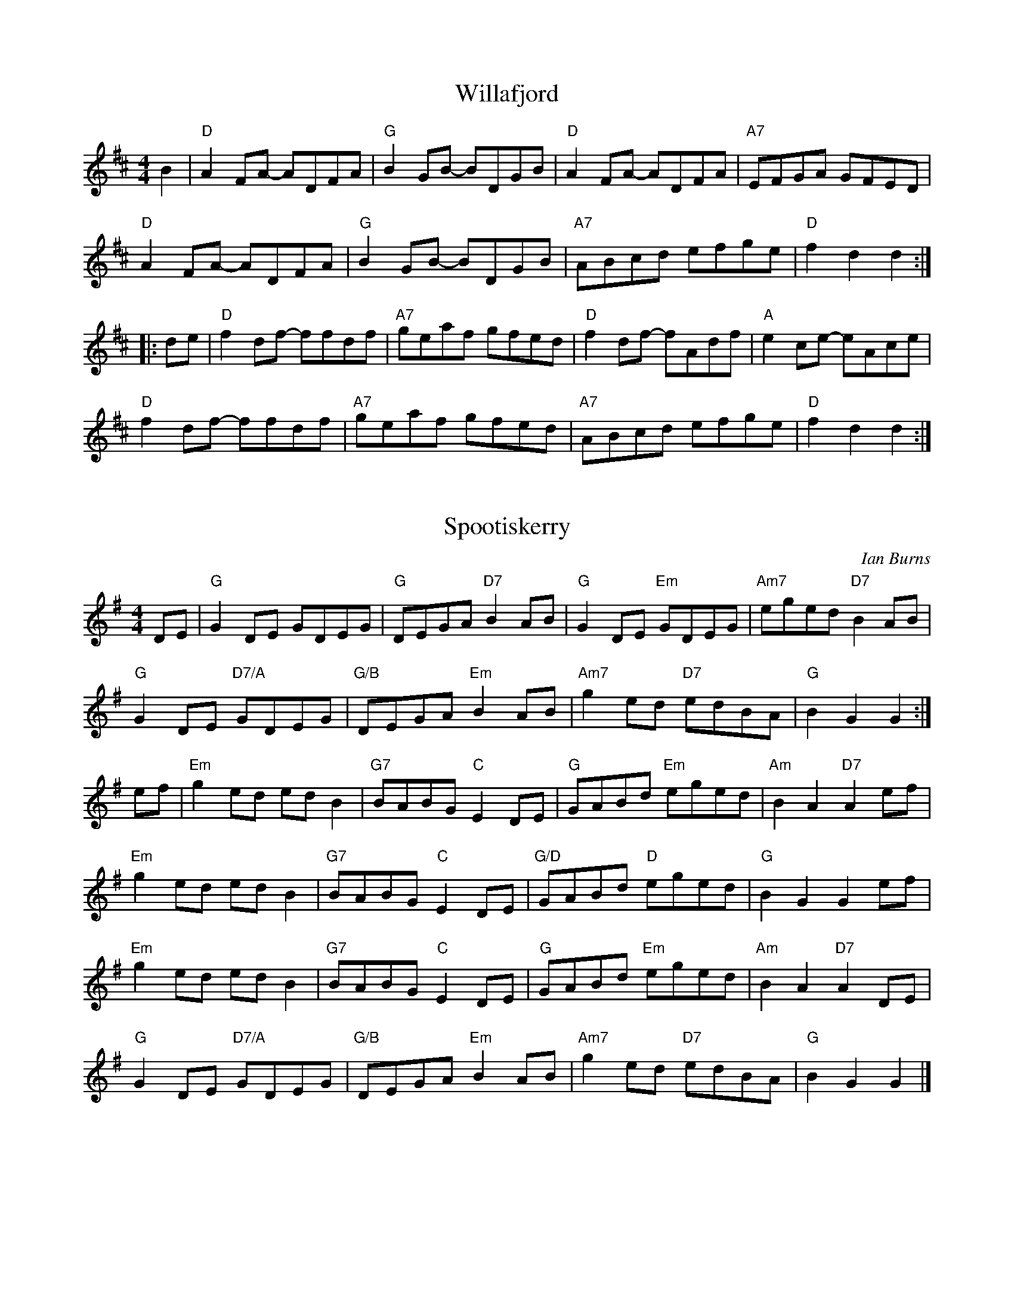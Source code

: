 X:1
T:Willafjord
M:4/4
L:1/8
K:D
B2 | "D"A2 FA- ADFA | "G"B2 GB- BDGB | "D"A2 FA- ADFA | "A7"EFGA GFED | 
"D"A2 FA- ADFA | "G"B2 GB- BDGB | "A7"ABcd efge | "D"f2 d2 d2 :|]
[|: de | "D"f2 df- ffdf | "A7"geaf gfed | "D"f2 df- fAdf | "A"e2 ce- eAce | 
"D"f2 df- ffdf | "A7"geaf gfed | "A7"ABcd efge | "D"f2 d2 d2 :|]

X:2
T:Spootiskerry
C:Ian Burns
M:4/4
L:1/8
K:G
DE | "G"G2 DE GDEG | "G"DEGA "D7"B2 AB | "G"G2 DE "Em"GDEG | "Am7"eged "D7"B2 AB | 
"G"G2 DE "D7/A"GDEG | "G/B"DEGA "Em"B2 AB | "Am7"g2 ed "D7"edBA | "G"B2 G2 G2 :|]
ef | "Em"g2 ed ed B2 | "G7"BABG "C"E2 DE | "G"GABd "Em"eged | "Am"B2 A2 "D7"A2 ef | 
"Em"g2 ed ed B2 | "G7"BABG "C"E2 DE | "G/D"GABd "D"eged | "G"B2 G2 G2 ef |
"Em"g2 ed ed B2 | "G7"BABG "C"E2 DE | "G"GABd "Em"eged | "Am"B2 A2 "D7"A2 DE | 
"G"G2 DE "D7/A"GDEG | "G/B"DEGA "Em"B2 AB | "Am7"g2 ed "D7"edBA | "G"B2 G2 G2 |]

%%newpage
%%

X: 3
T: More Beer (guys its just Amazing Grace in Bb)
R: beer related waltz
M: 3/4
L: 1/8
Q:92
K:Bbmaj
L:1/4
B,|"Eb"E2(3G/F/E/|G2F|"Ab"E2C|"Eb"B,2B,|E2 (3G/F/E/|"Cm"G2 F/G/|"Bb"B3-|B2G|
"Eb"B2(3G/F/E/|G2F|"Ab"E2C|"Eb"B,2B,|E2 (3G/F/E/|"Bb"G2F|"Eb"E3-|E2||
%
W: More beer, more beer, more beer, more beer
W: More beer, more beer, more beer
W: More beer, more beer, more beer, more beer
W: More beer, more beer, more beer

X: 4
T: Pressed For Time
R: reel
M: 4/4
L: 1/8
Q:218
K:Bbmix
|:ABaA BgAB|fABf ABfB|AB~B2 e2dB|AB~B2 e2dB|
ABaA BgAB|fABf ABfB|dB~B2 eBdB|~B2fB f2z2:|
|:ABeB dBAB|~B2eB dB~B2|de~e2 fe~e2|fggf b3g|
fB~B2 cBfB|~B2f2 e2dB|AB~B2 eBdB|1 ~B2fB f2z2:|2 ~B2f2 zAc/d/e||
|:~a3g affg|~a3b affa|~g3a gfec|ecef g2ec|
fB~B2 ABfB|~B2f2 e2dB|AB~B2 eBdB|~B2f2 zAc/d/e:|
|:~a3g affg|~a3b affa|~g3a gfec|ecef g2ec|
[1 fbbf bbfb|bfbb c'gag|fbbf bbfg|agec defb:|
[2 fB~B2 cBfB|~B2f2 e2dB|AB~B2 eBdB|~B2fB f2z2||

X: 5
T:Catharsis
C:Amy Cann
M:4/4
L:1/8
K:Gm
"Gm"[G,D]GGF DGGF | DFGA BGAF | "Gm"DGGF DGGF | "Cm"DCB,C "Dm"B,A,B,A, | 
"Gm"[G,D]GGF DGGF | DFGA BABc | dcBc BAGF |1 "Dm"DGGF "Gm"G2 G2 :|]2 "Gm"DGGF "Dm"GABc ||
[|:"Gm"dGGc GGBG | GAGG GABc | "F"dFFc FFBF | FAFF GABc | 
"Eb"dEEc EEBE | EAEE GABc | "Gm"dcBc BAGF |1 "Dm"DGGF "Gm"GABc :|]2 "Dm"DCB,C B,A,B,A, |]

%%newpage

X:6
T:Harvest Home
M:4/4
L:1/16
K:D
A3F | "D"D3A F3A D3A F3A | d3e f3e d3c B3A | "A7"e3A f3A g3A f3A | (3e2f2e2 (3d2c2B2 (3A2B2A2 (3G2F2E2 | 
"D"D3A F3A D3A F3A | d3e f3e d3c B3A | "A7"e3A f3A g3e c3e | "D"d4 f4 d4 c2d2 ||
"A7"e2A2 (3A2A2A2 f2A2 (3A2A2A2 | g4 f4 e2A2 (3A2A2A2 | e3A f3A g3A f3A | (3e2f2e2 (3d2c2B2 (3A2B2A2 (3G2F2E2 | 
"D"D3A F3A D3A F3A | d3e f3e d3c B3A | "A7"e3A f3A g3e c3e | "D"d4 f4 d4 |]

X:7
T:Navvie on the Line
M:4/4
L:1/16
K:G
B3c | "G"d3f e3d "D7"(3d2e2d2 (3c2B2A2 | "G"F3A D3G B4 (3B2A2G2 | "D"F3A D3F A4 (3A2G2F2 | "G"G3B D3G B4 B3c | 
"G"d3g f3e "D7"(3d2e2d2 (3c2B2A2 | "G"G3B D3G B4 B3c | "D7"F3G A3B c3d e3f | "G"g4 G4 G4 A3G ||
"D"F3A D3F A4 (3A2G2F2 | "G"G3B D3G B4 (3B2A2G2 | "D"F3A D3F A4 (3A2G2F2 |"G"G3D E3F G3A B3c | 
"G"d3g f3e "D7"(3d2e2d2 (3c2B2A2 | "G"G3B D3G B4 B3c | "D7"F3G A3B c3d e3f | "G"g4 G4 G4 |]

%%newpage

X:8
T:John Ryan's Polka
M:4/4
L:1/4
K:D
A | "D"d "D"d "--"B/2c/2d/2B/2 | "D"A F A F | "D"d "D"d "--"B/2c/2d/2B/2 |  "D"A F E D | 
"D"d "D"d "--"B/2c/2d/2B/2 | "D"A F A d/2e/2 | "D"f d "A7"e c | "D"d3 :|]
[|: d/2e/2 | "D"f d d e/2f/2 | "G"g f "A7"e d/2e/2 | "D"f d A d/2e/2 | "D"f d "A7" a3/2 g/2 | 
"D"f d d e/2f/2 | "G"g f "A7"e d/2e/2 | "D"f d "A7"e c | "D"d3 :|]

X:9
T:Battered Hake Polka
C:Colin Cotter
M:4/4
K:D
"D"d2 dd e2 c2 | d2 B2 A2 AA | "G"B2 B2 GA B2 | "A"A2 F2 E2 D2 |
"D"d2 dd e2 c2 | d2 B2 A2 AA | "G"B2 G2 "A"c2 A2 | "G"d2 B2 "A"e2 c2 :|
|: "D"D2 FG A2 A2 | D2 FG A2 A2 | "Em"E2 GA B2 B2 | E2 GA B2 B2 |
"D"D2 FG A2 A2 | D2 FG A2 A2 |1 "G"B2 B2 GA B2 | "A"A2 F2 E2 D2 :|2 "G"B2 G2 "A"c2 A2 | "G"d2 B2 "A"e2 c2 :|

X:10
T: The Sloe
R: polka
M: 2/4
L: 1/8
K: Dmaj
|: "D"d>A de | f>e dc | "G"B>A B/c/d/B/ | "A"~AF ED |
"D"d>A de | f>e dc | "G"B>A "A"Bc |1 "D"d2d/A/B/c/ :|2 "D"d2 dA/A/||
|: "D"~BA FA/A/ | ~BA Fd/d/ | "D"dc/c/ "A"cB/B/ | BA Ad/d/ |
"D"dc/c/ "A"ce/e/ | "D"ed df/f/ | "D"~fe "A"Bc |1 "D"d2 dA/A/ :|2 "D"d2 dA||

%%newpage
X:11
T:Lakes of Sligo
M:2/4
L:1/8
K:D
"D"FA AB/2c/2 | de d3/2c/2 | "G"BA Bc/2d/2 | "A"e3/2d/2 ef | \
"D"FA AB/2c/2 | "Bm"de f3/2e/2 | "G"dB "D"Af | "A"e2 "D"d2 :|]
|: "D"fa d3/e/ | fa ag/f/ | "Em"gb e3/f/ | "G"gb ba/g/ | \
"D"fa "A"ef/e/ | "Bm"de f3/e/ |"G"dB "D"Af | "A"e2 "D"d2 :|]

X:12
T:The Ballynahula
M:2/4
L:1/8
K:A
"A"c3/c/ BA | "D"FA AB | "A"cB/c/ BA | "E7"B/c/d e3/f/ | \
"A"ec BA | "D"FA A3/B/ | "A"c3/c/ ec | "E7"BA "A"A2 :|]
[|: "A"a3/f/ ec | "A"ec "E7"BA | "A"a3/f/ ec | "E7"B/c/d e2 | \
"A"a3/f/ ec | "A"ec "E7"BA | "A"B/c/c ec | "E7"BA "A"A2 :|]

X:13
T:Kitchen Girl
M:4/4
L:1/8
K:Amix
"A"a4 "G"g4 | "A"efed c2 cd | e2 f2 g2 a2 | "E"b2 e2 e4 | 
"A"a4 "G"g4 | "A"efed c2 cd | e2 A2 Bc d2 | c2 A2 A4 :|
[K:Ador]|: "Am"AB=cA "G"BAG2 | "Am"ABAG E2 A2 | A2 B2 c2 d2 | "E"[ec]4 [eB]4 | 
"Am"ABcA "G"BAG2 | "Am"ABAG E2 A2 | "Am"ABcA "G"BAG2 | "Am"A4 A4 :|]

%%newpage
X:14
T: Reel St Joseph
M:4/4
L:1/8
R:reel
K:Gmaj
D2| "G"G2BG "D"FGAF| "G"GABG D4| "C"E2cB AGFE| "D"Dd2e dcBA|
"G"G2BG "D"FGAF| "Em"GABG "Bm"D4| "C"E2cB AGFE| "D"DcAF "G"G4:|
|:A2| "G"B3c BAGF| "C"EDC2 c2B2| "Am"A3B AGFE| "D"Dd2e dcBA|
"G" B3c BAGF| "C"EDC2 c2B2| "Am" A3B AGFE| "D"DcAF "G"G4:|

X:15
%%titlespace -25
%%musicspace -20
T: Tam Lin
M:4/4
L:1/8
K:Am
D2| "Am"E2AE cEAE| "F"F2AF cFAF| "G"G2BG dGBG| "C"cBAG "Em"AGED|
"Am"E2AE cEAE| "F"F2AF cFAF| "G"G2BG dGBG| "Em"cBAG "Am"A2:|
|: g2| "Am"aeed cAce| "Am"aeed cBA2| "G"gddd Bddd| "G"gddd gabg|
"Am"aeed cAce| "Am"aeed cBA2| "F"F3G AGAB| "G"cABG "Am"A2:|

X:16
%%titlespace -25
%%musicspace -20
T: Frank's
R: reel
M: 4/4
L: 1/8
K: Amaj
cB |:"A"AcBA "D"F2AF|"A"EFAB cABc |"D"d3f ecA2 |"D"faec "E"BdcB |
"A"AcBA "D"F2AF|"A"EFAB cABc |"D"d3f "A"ecAc |"E"BAG2 "A"A4 :|
"A"aAAg AAfA |ef2e cABc |"D"d3f ecAc |"E"Bcde fefg |
"A"aAAg AAfA |ef2e cABc |"D"d3f ecAc |"E"BAGB "A"Aefg |
"A"aAAg AAfA |ef2e cABc |"D"d3f ecA2 |"D"faec "E"BdcB|
"A"AcBA "D"F2AF |"A"EFAB cABc |"D"d3f "A"ecAc |"E"BAGB "A"A4 |]

%%newpage

X:17
T:Copious Amounts
M:9/8
L:1/8
K:Bm
"Bm"F3 FDB, FDB, | "Bm"F3 FDB, "A"A,CE | "Bm"F3 FDB, FDB, | "A"C2C A,B,C "Bm"B,2D :|
|: "F#m"F3 FBc "D"d2A | "Bm"B3 BAF GFD | "F#m"F3 FBc "D"d2A | "Bm"B3 Bcd "A"ecA :|
|: "Bm"f2f fgf "A"ecA | "G"B2B BcB "D"AFD | "Bm"f2f fgf gab | "A"a2e fec "Bm"B3 :|

X:18
T:The Old Wife of Coverdale
M:9/8
L:1/8
K:Em
"Em"EEE G2B BAG | "D"FEF D2E FED | "Em"EEE G2B BAG | "Bm"FEF DEF "Em"E3 :|
|: "Em"edc BAG "D"F3 | "D"d3 F3 "Em"B3 | "Em"edc BAG "D"F2F | [M:6/8]"D"DEF "Em"E3 :|

X:19
T:The Butterfly
M:9/8
L:1/8
K:Em
"Em"B2E G2E "D"F3 | "Em"B2E G2E "D"FED | "Em"B2E G2E "D"F3 | "G"B2d d2B "D"AFD :|
|: "Am"B2d e2f g3 | "Bm"B2d g2e dBA | "C"B2d e2f g2a | "D"b2a g2e dBA :| 
|: "Em"B3 B2A G2A | B3 BAB dBA | B3 B2A G2A | "G"B2d g2e dBA :|

%%newpage

X:20
T: The Kesh
R: jig
M: 6/8
L: 1/8
K: Gmaj
"G"G3 GAB| "D"A3 ABd|"G"edd gdd|"C"edB "D"dBA|
"G"GAG GAB|"D"ABA ABd|"G"edd gdB|"D"AGF "G"G3:|
|:"G"B2B dBd|"C"ege "D"dBA|"G"B2B dBG|"D"ABA AGA|
"G"BAB dBd|"C"ege "D"dBd|"G"gfg "D"aga| "G"bgf g3:|

X:21
T: Indian Point
R: jig
M: 6/8
L: 1/8
K: Emin
"Em"B,EF G2A|BAG FED|"C"CEF G2A|BAG BAG|"D"FED A,2D|
FEF AGF|1"Em"EFG BAG|"Bm"F3 FED:|]2"Em"GFE "Bm"FED|"Em"E3 E2||
|:A|"Em"Bef gfe|"C"cef gfe|"D"dfg agf|"G"gfe "Bm"fed|
"Em"Bef gfe|"C"ceg "D"a2a|"G"bag "Bm"fgf|"Em"e3 e2:|]
%%newpage

X:22
T: The Jig Runrig
R: jig
M: 6/8
L: 1/8
K: Dmaj
f/2e/2|"D"d2d BAA|FAA BAA|"G"Bdd "D"AAA|"Em"fee "A"efe|
"D"d2d BAA|FAA BAA|"G"Bdd "D"Aff|"A7"edd "D"d2:|
a/2g/2|"D"faa "A"eaa|"D"daa "A"caa|"G"Bdd "D"AAA|"Em"fee "A"eag|
"D"faa "A"eaa|"Bm"daa "F#m"caa|"G"Bdd "D"Aff|"A"edd "D"dag|
"D"faa "A"eaa|"D"daa "A"caa|"G"Bdd "D"AAA|"Em"fee "A"efe|
"D"d2d BAA|FAA BAA|"G"Bdd "D"Aff|"A7"edd "D"d2|]

X:23
T: Calliope House
R: jig
M: 6/8
L: 1/8
K: Emaj
B|:"E"eBB gBB|fBB gfe|"A"cff f2e|"B"fgf e2c|"E"BcB B2G|
B2c e2f|1 "A"g2b gfe|"B"f3 f2B:|2 "A"gbg "B"fec|"E"e3 ega|
|:"E"b3 gbb|fbb gbb|"A"a3 gag|"B"f2e c2e|"E"BcB B2G|
B2c e2f|1 "A"g2b gfe|"B"f3 fga:|2 "A"gbg "B"fec| "E"e3 e2|]
%%newpage

X:24
T:The Peacock Followed the Hen
M:9/8
L:1/8
K:Ador
"Am"cde cAA cAA | "Am"cde cAc "G"B2G | "Am"cde cAA cAA | "G"Bcd dgd B2G :|
|: "C"cde gee gee | "C"cde geg "D"f2d | "C"cde gee gee | "G"Bcd dgd B2G :|

X:25
T:I Have a Wife of My Own
M:9/8
L:1/8
K:Edor
"Em"EFE G2A B3 | "Em"EFE G2B "D"AFD | "Em"EFE G2A Bcd | "D"DFA dcB AFD :|
"G"g2g "D"fgf "Em"e3 | "Em"EFE G2A BGE | "G"g2g "D"faf d3 | "D"DFA dcB AFD | 
"G"g2g "D"fgf "Em"e3 | "Em"EFE G2A BGE | "G"g2g "D"afd "G"g3 | "D"DFA dcB AFD |]

X:26
T:Sir Philip McHugh
M:9/8
L:1/8
K:G
D | "G"G2c BGB "D7"c2A | "G"B2d cAG "D"F2D | "G"G2c BGB "D7"c2A | "G"B2d "D7"cAF "G"G2 :|
|: B | "D"ABA AFD AFD | "D"ABA AFD "G"G2B | "D"ABA AFD AFD | "G"B2d "D7"cAF "G"G2 :|
%%newpage

X:27
T:Shove That Pig's Foot a Little Further in the Fire
M:4/4
L:1/8
R:reel
K:G
GA| "G"BdBA G2 E2| "C"GAGE "G"D4| DEG2 B3c| "D"B2 A4 GA|
"G"BdBA G2E2| "C"GAGE "G"D4| "G"DEG2 "D"B3G| "G"A2 G4 :|
|: GA| "G"Bd3 dBdg| "C"edBd "G"d4| "C"g4 g3d| "D"e2 d4 dd|
"G"Bd3 dBdg| "C"edBd "G"d4| "G"BABd "D"BAGB| "G"A2 G4 :|

X:28
T: Sandy Boys
M: 4/4
L: 1/8
R: reel
K: Amix
"A"[Aa]2 [Ag]2 [Ae]2 [Ag]2| edc2 A2 [Aa]2-|[Aa]2 [Ag]2 [Ae]2 [Ag]2| "G"a3b a2 a2-|
"A"[Aa]2 [Ag]2 [Ae]2 [Ag]2| edc2 A2AB| "A"c2e2 "E"edc2| "A"A6 A2 :|
|: "A" e4 e4| dAc2 A2AB| "A"c2e2 "D"d2AB| "A"c2e2 "D"dcA2|
 "A" e4 e4| dAc2 A2AB| "A"c2e2 "E"edc2| "A"A4 A4:|
%%newpage

X:29
T:Reverend Brother's Jig
M:6/8
L:1/8
K:Am
"Am"ABA cBc | dcd ege | ABA cde | "G"dBA G3 | 
"Am"ABA cBc | dcd ege | a2a ged | "G"cAG "Am"A3 :|
|:"Am"a2a aba | "G"ged g3 | "Am"e2a aba | "G"ged "Am"cAA | 
"Am"a2a aba | "G"ged g3 | "Am"e2a ged | "G"cAG "Am"A3 :|]

X:30
T:The Boys of Tandragee
M:6/8
L:1/8
K:Edor
"Em"BAB E2A | BAB d2B | "D"AFE D2E | FED FGA | 
"Em"BAB E2A | BAB def | "D"edB AFA | "Em"BEE EFA :|
|: "Em"B2e efe | "D"def afd | "Em"efe dcd | "D"Bcd dBA | 
"Em"B2e efe | "D"def afd | edB AFA | "Em"BEE EFA :|

%%newpage

X:31
T:Oyster Girl
M:6/8
L:1/8
K:G
Bc | "G"ded B2G | "D"A2F D3 | "G"GFG BGB | "D7"d2c A3 | 
"G"ded B2g | "C"f2e c2e | "G"d2B "D7"cBA | "G"G3- G :| 
|: dc | "G"Bcd Bcd | "C"e2c edc | "D7"ABc ABc | "G"d2B dcB | 
"G"ded Bdg | "C"f2e c2e | "G"d2B "D7"cBA | "G"G3- G :|]

X:32
T:New Rigged Ship
M:6/8
L:1/8
K:D
fe | "D"dcd d2 f | dcd d2 f | "A"ecA ABc | ecA ABc |
"D"dcd d2 f | dcd d2 f | "A7"ecA ABc | "D"d3- d :|
|: fg | "D"a2 f a2 f | ded dfa | "G"b2 g b2 g | "A7"efe efg |
"D"a2 f a2 f | dcd d2 f | "A7"ecA ABc | "D"d3- d :|

X:33
%%musicspace -10
%%titlespace -15
T:Hundred Pipers
M:6/8
L:1/8
K:A
AB | "A"c2E EFE | "D"F2A A2f | "A"e2c cBA | "E7"c2B BAB |
"A"c2E EFE | "D"F2A A2f | "A"e2c "E7"BcB | "A"A3- A :|
|: cd | "A"e2e ece | "D"f2a a2f | "A"e2c cBA | "E7"c2B Bcd |
"A"e2e ece | "D"f2a a2f | "A"e2c "E7"BcB | "A"A3- A :|]

%%newpage

X:34
T: Morgan Rattler
R: jig
M: 6/8
L: 1/8
K: Dmaj
d |: "D"AGF EFG | FEF D2 d | AGF EFG | "G"B2 A "A"Bcd |
"D"AGF EFG | FEF D2 A | "G"def edc | "A"B2 A Bcd :|
|: "Bm"d2 e fdB | "A"c2 d ecA | "G"d2 e fdB | "G"g2 e "A"fga |
"Bm"d2 e fdB | "A"c2 d ecA | "G"def ecA | "A"B2 A Bcd :|
|: "D"D2 d dcd | "Em"E2 e ede | "D/F#"D2 d dcd | "G"B2 A "A"Bcd |
"D"D2 d dcd | "Em"E2 e efg | "A"agf edc | B2 A Bcd :| 

X:35
%%musicspace -5
T: Zycanthos
R: jig
M: 6/8
L: 1/8
K: Amin
"Am"a2 a gag | e2 a a2 g | ecc BcB | "F (Dm)"AFF F3 |
"Am"EAB cBA | "F"FAB cBA | "G"B2 B edc| "Em"Bcd cBA :|
|: "Am"EAB cBA | "F"FAB cBA | "G"B2 B edc | "Em"Bcd cBA |
"Am"EAB cBA | "F"FAB cBA | "G"B2 B edc | "Em"B2 A-A F2 :|
|: "Dm"d2 d-d2 c | d c2 B2 A | d2-d2 c d | "Am"B3 A3 |
"Am (F)"d2 d-d2 c | d c2 B2 A | "G"d d-d2 c d | "Em"e3 e3 :| 

%%newpage

X:36
T:The Boys of Blue Hill
M:4/4
L:1/16
K:D
d3B | "D"B3A F3A D3A F3A | "G"B3A (3B2c2d2 "A7"e4 d3e | "D"f3a a3f "A7"e3g f3e | "D"d3f e3d "G"B4 d3B | 
"D"B3A F3A D3A F3A | "G"B3A (3B2c2d2 "A7"e4 d3e | "D"f3a a3f "A7"e3g f3e | "D"d4 f4 d4 :|
|: f3g | "D"a3f d3f a4 g3f | "Em"e3f g3a "Bm"b4 a3g | "D"f3a a3f "A7"e3g f3e | "D"d3f e3d "G"B4 d3B | 
"D"B3A F3A D3A F3A | "G"B3A (3B2c2d2 "A7"e4 d3e | "D"f3a a3f "A7"e3g f3e | "D"d4 f4 d4 :|

X:37
T:Off To California
R: hornpipe
M: 4/4
L: 1/8
K: Gmaj
|:(3DEF|"G" G>FG>B"C" A>GE>D|"G" G>Bd>g "C" e2 (3def|"G" g>fg>d"Em" e>dB>G|"Am" A>BA>G "D" E2 (3DEF|
"G" G>FG>B"C" A>GE>D|"G" G>Bd>g"C" e2 (3def|"G" g>fg>d"Em" e>dB>G|"C" A>GE>F "G" G2:|
|:d>f|"Em" g>fe>g"D" f>ed>f|"Em" e>de>f"D" e>dB>d|"G" g>fg>d "Em"e>dB>G|"Am" A>BA>G"D" E2 (3DEF|
"G" G>FG>B"C" A>GE>D|"G" G>Bd>g"C" e2 (3def|"G" g>fg>d"Em" e>dB>G|"Am" A>G"D" E>F "G" G2:|

X:38
T:The Gypsies
M:4/4
L:1/8
K:Em
e>f | "Em"g>fe>d e>dB>d | "C"e>d (3efg "G"B2 B>A | "G"G>FG>A B>AB>d | "Am"e2A2 "Bm"A2 e>f | 
"Em"g>fe>d e>dB>d | "C"e>d (3efg "G"B2 B>A | "G"G>FG>A "Am"B>c"Bm"B>A | "Em"G2 E2 E2 ::
e>f | "Em"g>fe>d e>Be>f | g>fe>d e2e>d | "Em"e>de>f "C"g>fg>a | "D"b2d2d2g>a | 
"G"(3bag "D"a>f g2"Em"g>f | "C"e>d (3efg "G"B2 B>A | "G"G>FG>A "Am"B>c"Bm"B>A | "Em"G2 E2 E2 :|
%%newpage

X:39
T: Ffarwel I'r Marian
C: Wales
R: waltz
M: 3/4
L: 1/8
K: F
"Dm"Ad  A=B  ^cd |"A7"e2A4| "Dm"fg  fe  de |"A7"^c2A4| 
"Dm"Ad  AG  AF | "Gm"Bd  BA  BG | "Dm"FA F2"A7"E2|"Dm"D6:| 
"F"A2c3A|"C7"G2"F"A4|"F"A2c3d|"Am"e2A4|\
"Dm"f2"Gm"g3g|"Dm"f2e2d2| "Am"ce c2"E7"=B2|"A7"A6|
 "Dm"Ad  A=B  ^cd |"A7"e2A4| "Bb7"fg  fe  de |"A7"^c2A4| 
"Dm"Ad  AG  AF | "Gm"Bd  BA  BG | "Dm"FA F2"A7"E2|"Dm"D6|] 

X:40
T: The Thorn Tree Flower
R: waltz
M: 3/4
L: 1/4
K: C
E|"Am"A2B|cBA|"Am"e d/c/  B/A/ |"E7"B2E|\
"Am"A A/c/  "Dm"B/d/ |"Am"cBA|"E7"^G G/B/  "Am"A/c/ |"E"B2:| 
B|"Am"c2c|"G"d2d|"C"ee"F"f|"C"e2"G7"d| \
"Am"c/B/  c/d/ c| "G7"d/c/  d/e/ d| "C"e/d/  e/f/  e/f/ |"G7"g3/2f/ e/d/ |
 "C"c/B/  c/d/  e/c/ | "Dm"d/c/  d/e/  f/d/ |"Am"eea|"E7"^g2b|\
"Am"aec|"Dm"fed|"E7"c d/c/  B/c/ |"Am"A2|] 

X:41
T: Ashokan Farewell
C: Jay Ungar
R: waltz
M: 3/4
L: 1/4
K: D
 A/c/ |"D"d3/2c/ B/A/ |F3/2 G//F//  E/F/ |"G"G3/2F/ E/D/ |"Em"B,D3/2B,/|\
"D"A,DF|Adf|"D"f3/2g/f|"A"e2 A/c/ |
"D"d3/2c/ B/A/ |F3/2 G//F//  E/F/ |"G"G3/2F/ E/D/ |"Em"B,D3/2B,/|\
"D"A,DF|Adf|"A7"Ace|"D"d2 F/G/ |
"D"A3/F/D|d2A|"G"B3/2c/d|"D"A/F G//F// E|\
"Bm"F3/E/D|B,3/2 C//B,// G,|"A"A,3|"A7"A2 F//E3/4 |
"D"DFA|"C"=c3|"G"B3/2^c/d|"D"A/F G//F//  E/D/ |\
"D"A,DF| "D"A/(d/ d d/)F/ |"A7"E3/2 F//E//  D/C/ |"D"D2|] 

%%newpage

X:42
T:The Wizard's Walk
C:Jay Ungar
M:4/4
L:1/8
K:Em
"Em"e2dc BAGF | GAFG E2B2 | e3f gfef | "B7"gafg "Em"e4 | 
"Am"a2gf edcB | cdBc A2E2 | A3B cBAB | "E7"cdBc "Am"A4 ||
"B7"BB[Bf]B B[Bf]BB | "C"[cg]cc[cg] cc[cg]c | "B7"BB[Bf]B B[Bf]BB | "C"[cg]cc[cg] cc[cg]c | 
"B7"[Bf]BBB "C"[cg]ccc | "B7"[Bf]BBB "C"[cg]ccc | "B7"BB^cc ^ddee | ffgg aabb ||
|: "Em"egbg egbg | "B7"^dfbf dfbf | "D"=dfab afdB | "A"^ceae aecA | 
"C"=cege cege | "Em"Bege Bege | "E�"_Bege Bege | "Bsus4"=Bege "B7"fe^df :|

%%newpage

X:43
T:Levi Jackson Rag
C:Pat Shaw
M:4/4
L:1/8
K:G
d2e2f2 | "G"g4 d4 | "G"edBd- "D7"dBA2 | "G"G8 | D8 |  "Bb"=F4 _B4 | d=fgf- fdc2 | "Am"d8 | "D7"e4 f4 | 
"G"g4 d4 | edBd- dBA2 | "C"G8 | E6 _E2 | "G"D4 "E7"d4 | "A7"BGA_B- "D7"BGA2 | "G"G8- | "G7"G2G2F2=F2 ||
"C"EGAC EGEG | ACEG EGAc | "Am"e2ee- edc2 | A8 | "E"^GB^cE GBGB | 
^cE^GB GBce | "C#m"^g2gg- gfe2 | ^c8 | "E"^g2gg- gfe2 | "A7"=g2gg- gfe2 | 
"D"f2ff- fede | "D7"fafe defa | "G"bage- edB2 | "A7"edBA- "D7"AGE2 | " G       C"G8- | "G"G2 |]

%%newpage

X: 44
T: Domhnaill Mor Na Ceapaich
R: march
M: 4/4
L: 1/8
Q:280
K:Bbmix
|:f|Bf f>e|f/>e/f/<a/ fe/>c/|Ae ec/>e/|fe/>c/ f/>e/c/<A/|
Bf f>e|f/>e/f/<a/ fe/>c/|Aa f/>e/c/<A/|B2 B:|
|:f|Bb b>f|a/>f/g/<b/ fe/>c/|Ae ec/>e/|fb/>a/ f/>e/c/<A/|
[1 Bb b>f|a/>f/g/<b/ fe/>c/|Aa f/>e/c/<A/|B2 B:|
[2 Bf f>e|f/>e/f/<a/ fe/>c/|Aa f/>e/c/<A/|B2 B||
|:f|B/>f/c/<e/ f/>B/c/<B/|c/<e/a/>g/ {g}f>f|A/>e/c/<e/ f/>e/c/<A/|B/<c/c/>B/ Af|
B/>f/c/<e/ f/>B/c/<B/|c/<e/a/>g/ {g}f>f|Aa f/>e/c/<A/|B2 B:|
|:a|b/>b/b/>f/ B/>f/c/<e/|c/<f/a/>g/ g/<f/f/>g/|a/>a/a/>e/ A/>e/c/<e/|f/>e/c/>B/ A [1 a|
b/>b/b/>f/ B/>f/c/<e/|c/<f/a/>g/ {g}f>f|Aa f/>e/c/<A/|B2 B:|
[2 f|B/>f/c/<e/ f/>B/c/<B/|c/<e/a/>g/ {g}f>f|Aa f/>e/c/<A/|B2 B||

%%newpage

X: 45
T: Jock Broon's 70th
R: reel
M: 4/4
L: 1/8
K:Bbmix
|:de|f4 fgfe|dB B/B/B fBdB|a4 agab|g4 gfga|
bffe f2fe|dB B/B/B fBdB|AB B/B/B e2eB|ABef e2:|
|:de|b2de fdef|debd efde|b2de fdef|debd ea a/a/a|
b2de fdef|debd efdB|AB B/B/B e2eB|ABef e2:|
|:ed|B2AB BAB2|ABBA B2ed|B2AB BAB2|ABef e2ed|
B2AB BAB2|ABBA B2eB|ABef e2eB|edef e2:|

%%newpage

X: 46
T: Salmon Tails Up The Water
R: polka
M: 2/4
L: 1/8
K: Gmaj
|:GE DE|G2 G>A|Bd AB/A/|GE D>E|
GE DE|G2 G>A|Bd AB/A/|G2- G2:|
|:Bd d2|ce e2|dB AB/A/|
[1 GE D2|Bd d2|ce e>f|gf ed|ef g2:|
[2 GE D>E|GE DE|G2 G>A|Bd AB/A/|G2- G2||

X: 47
T: Maggie In The Woods
R: polka
M: 2/4
L: 1/8
K: Gmaj
|:"G"GD G>A|"C"Be e2|"G"dB B/A/G/A/|"D"BA AB/A/|
"G"GD GG/A/|"C"Be eg/e/|"G"dB "D"AB/A/|"G"G2 G2:|
|:"Em"gf ed|"C"Be eg/e/|"G"dB B/A/G/A/|"D"BA A(3B/c/d/|
"Em"g>f ed|"C"Be- eg/e/|"G"dB "D"AB/A/|"G"G2 G2:|

%%newpage

X: 48
T: The Lochaber Badger
R: reel
M: 4/4
L: 1/8
K: Emin
z|"Em"B2AG AG"C"E2-|~E2DE GD"Bm7"EG|B2AG AG"Em"E2|ED"Bm7"GD "Em"E3z|
"Em"B2AG AG"C"E2-|~E2DE GD"Bm7"EG|B2AG AG"Em"E2|ED"Bm7"GD "Em"E3||
z|"Em"~E2DE GE"Am7"A2-|~A2AG Ad"Bm7"B2-|~B2AG AG"Em"E2|ED"Bm7"GD "Em"E3D|
"Em"~E2DE GE"Am7"A2-|~A2AG Ad"Bm7"B2-|~B2AG AG"Em"E2|ED"Bm7"GD "Em"E3||